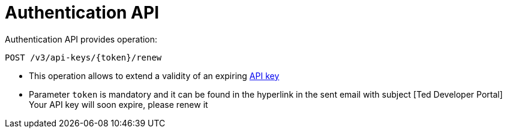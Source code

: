 = Authentication API

Authentication API provides operation:

[source]
----
POST /v3/api-keys/{token}/renew	
----

* This operation allows to extend a validity of an expiring https://docs.ted.europa.eu/api/index.html#_api_key_lifetime[API key]
* Parameter `token` is mandatory and it can be found in the hyperlink in the sent email with subject [Ted Developer Portal] Your API key will soon expire, please renew it
